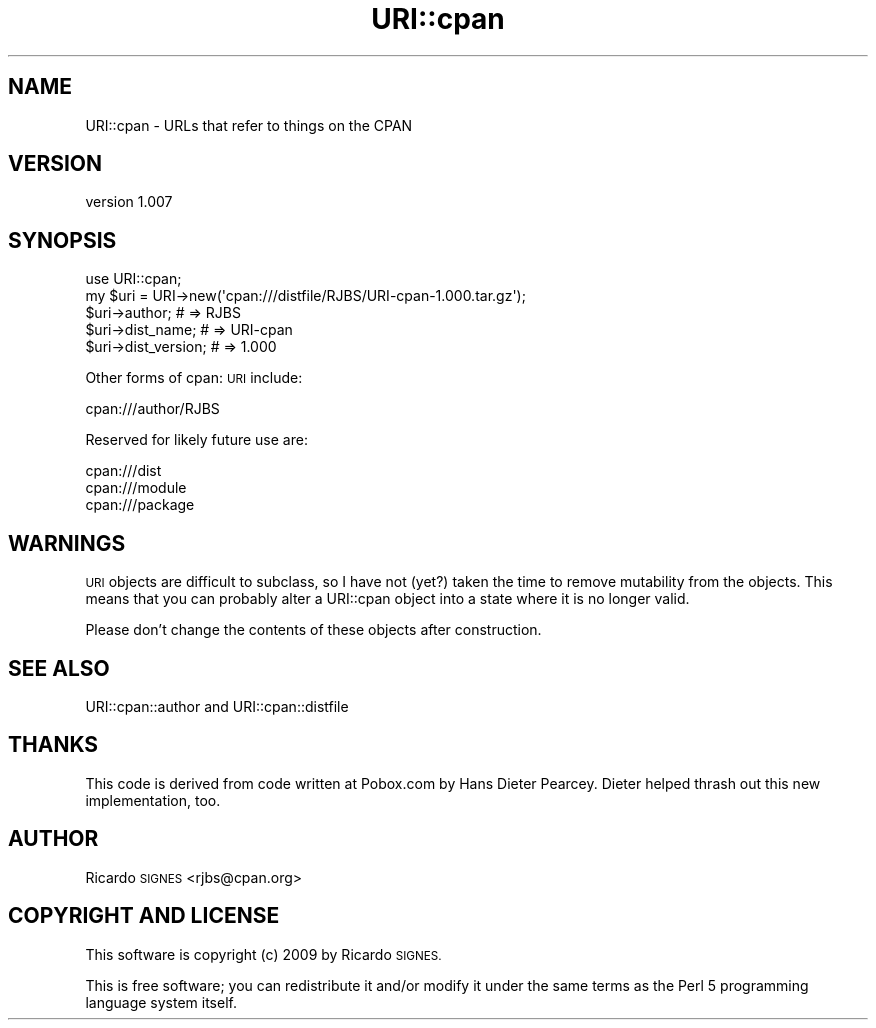 .\" Automatically generated by Pod::Man 4.14 (Pod::Simple 3.40)
.\"
.\" Standard preamble:
.\" ========================================================================
.de Sp \" Vertical space (when we can't use .PP)
.if t .sp .5v
.if n .sp
..
.de Vb \" Begin verbatim text
.ft CW
.nf
.ne \\$1
..
.de Ve \" End verbatim text
.ft R
.fi
..
.\" Set up some character translations and predefined strings.  \*(-- will
.\" give an unbreakable dash, \*(PI will give pi, \*(L" will give a left
.\" double quote, and \*(R" will give a right double quote.  \*(C+ will
.\" give a nicer C++.  Capital omega is used to do unbreakable dashes and
.\" therefore won't be available.  \*(C` and \*(C' expand to `' in nroff,
.\" nothing in troff, for use with C<>.
.tr \(*W-
.ds C+ C\v'-.1v'\h'-1p'\s-2+\h'-1p'+\s0\v'.1v'\h'-1p'
.ie n \{\
.    ds -- \(*W-
.    ds PI pi
.    if (\n(.H=4u)&(1m=24u) .ds -- \(*W\h'-12u'\(*W\h'-12u'-\" diablo 10 pitch
.    if (\n(.H=4u)&(1m=20u) .ds -- \(*W\h'-12u'\(*W\h'-8u'-\"  diablo 12 pitch
.    ds L" ""
.    ds R" ""
.    ds C` ""
.    ds C' ""
'br\}
.el\{\
.    ds -- \|\(em\|
.    ds PI \(*p
.    ds L" ``
.    ds R" ''
.    ds C`
.    ds C'
'br\}
.\"
.\" Escape single quotes in literal strings from groff's Unicode transform.
.ie \n(.g .ds Aq \(aq
.el       .ds Aq '
.\"
.\" If the F register is >0, we'll generate index entries on stderr for
.\" titles (.TH), headers (.SH), subsections (.SS), items (.Ip), and index
.\" entries marked with X<> in POD.  Of course, you'll have to process the
.\" output yourself in some meaningful fashion.
.\"
.\" Avoid warning from groff about undefined register 'F'.
.de IX
..
.nr rF 0
.if \n(.g .if rF .nr rF 1
.if (\n(rF:(\n(.g==0)) \{\
.    if \nF \{\
.        de IX
.        tm Index:\\$1\t\\n%\t"\\$2"
..
.        if !\nF==2 \{\
.            nr % 0
.            nr F 2
.        \}
.    \}
.\}
.rr rF
.\" ========================================================================
.\"
.IX Title "URI::cpan 3"
.TH URI::cpan 3 "2015-04-17" "perl v5.32.0" "User Contributed Perl Documentation"
.\" For nroff, turn off justification.  Always turn off hyphenation; it makes
.\" way too many mistakes in technical documents.
.if n .ad l
.nh
.SH "NAME"
URI::cpan \- URLs that refer to things on the CPAN
.SH "VERSION"
.IX Header "VERSION"
version 1.007
.SH "SYNOPSIS"
.IX Header "SYNOPSIS"
.Vb 1
\&  use URI::cpan;
\&
\&  my $uri = URI\->new(\*(Aqcpan:///distfile/RJBS/URI\-cpan\-1.000.tar.gz\*(Aq);
\&
\&  $uri\->author;       # => RJBS
\&  $uri\->dist_name;    # => URI\-cpan
\&  $uri\->dist_version; # => 1.000
.Ve
.PP
Other forms of cpan: \s-1URI\s0 include:
.PP
.Vb 1
\&  cpan:///author/RJBS
.Ve
.PP
Reserved for likely future use are:
.PP
.Vb 3
\&  cpan:///dist
\&  cpan:///module
\&  cpan:///package
.Ve
.SH "WARNINGS"
.IX Header "WARNINGS"
\&\s-1URI\s0 objects are difficult to subclass, so I have not (yet?) taken the time to
remove mutability from the objects.  This means that you can probably alter a
URI::cpan object into a state where it is no longer valid.
.PP
Please don't change the contents of these objects after construction.
.SH "SEE ALSO"
.IX Header "SEE ALSO"
URI::cpan::author and URI::cpan::distfile
.SH "THANKS"
.IX Header "THANKS"
This code is derived from code written at Pobox.com by Hans Dieter Pearcey.
Dieter helped thrash out this new implementation, too.
.SH "AUTHOR"
.IX Header "AUTHOR"
Ricardo \s-1SIGNES\s0 <rjbs@cpan.org>
.SH "COPYRIGHT AND LICENSE"
.IX Header "COPYRIGHT AND LICENSE"
This software is copyright (c) 2009 by Ricardo \s-1SIGNES.\s0
.PP
This is free software; you can redistribute it and/or modify it under
the same terms as the Perl 5 programming language system itself.
